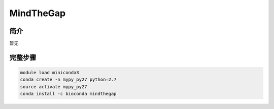 .. _MindTheGap:

MindTheGap
========================

简介
--------------
暂无

完整步骤
--------------
.. code:: bash

   module load miniconda3
   conda create -n mypy_py27 python=2.7
   source activate mypy_py27
   conda install -c bioconda mindthegap
